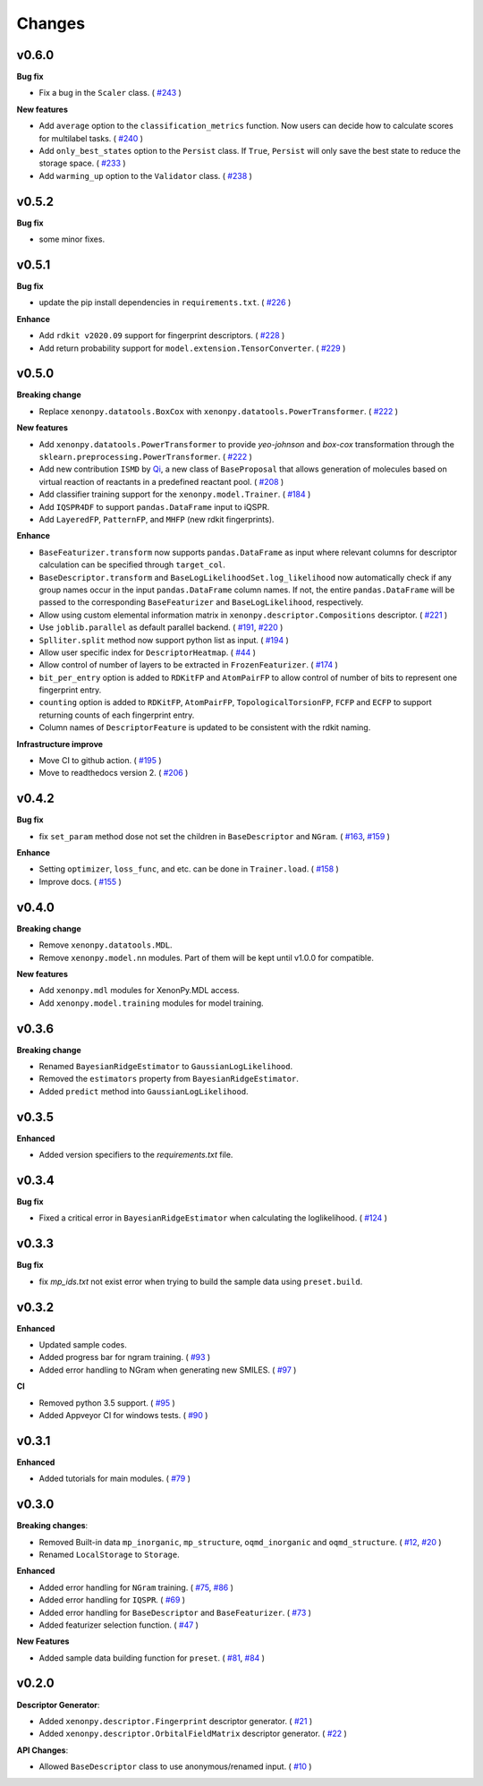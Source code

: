 .. role:: raw-html(raw)
    :format: html

=======
Changes
=======

v0.6.0
======

**Bug fix**

* Fix a bug in the ``Scaler`` class. ( `#243`_ )

**New features**

* Add ``average`` option to the ``classification_metrics`` function. Now users can decide how to calculate scores for multilabel tasks. ( `#240`_ )
* Add ``only_best_states`` option to the ``Persist`` class. If ``True``, ``Persist`` will only save the best state to reduce the storage space. ( `#233`_ )
* Add ``warming_up`` option to the ``Validator`` class. ( `#238`_ )

.. _#243: https://github.com/yoshida-lab/XenonPy/pull/243
.. _#240: https://github.com/yoshida-lab/XenonPy/pull/240
.. _#233: https://github.com/yoshida-lab/XenonPy/pull/233
.. _#238: https://github.com/yoshida-lab/XenonPy/pull/238

v0.5.2
======

**Bug fix**

* some minor fixes.

v0.5.1
======

**Bug fix**

* update the pip install dependencies in ``requirements.txt``. ( `#226`_ )

**Enhance**

* Add ``rdkit v2020.09`` support for fingerprint descriptors. ( `#228`_ )
* Add return probability support for ``model.extension.TensorConverter``. ( `#229`_ )

.. _#226: https://github.com/yoshida-lab/XenonPy/pull/226
.. _#228: https://github.com/yoshida-lab/XenonPy/pull/228
.. _#229: https://github.com/yoshida-lab/XenonPy/pull/229

v0.5.0
======

**Breaking change**

* Replace ``xenonpy.datatools.BoxCox`` with ``xenonpy.datatools.PowerTransformer``. ( `#222`_ )

**New features**

* Add ``xenonpy.datatools.PowerTransformer`` to provide *yeo-johnson* and *box-cox* transformation through the ``sklearn.preprocessing.PowerTransformer``. ( `#222`_ )
* Add new contribution ``ISMD`` by `Qi`_, a new class of ``BaseProposal`` that allows generation of molecules based on virtual reaction of reactants in a predefined reactant pool. ( `#208`_ )
* Add classifier training support for the ``xenonpy.model.Trainer``. ( `#184`_ )
* Add ``IQSPR4DF`` to support ``pandas.DataFrame`` input to iQSPR.
* Add ``LayeredFP``, ``PatternFP``, and ``MHFP`` (new rdkit fingerprints).

**Enhance**

* ``BaseFeaturizer.transform`` now supports ``pandas.DataFrame`` as input where relevant columns for descriptor calculation can be specified through ``target_col``.
* ``BaseDescriptor.transform`` and ``BaseLogLikelihoodSet.log_likelihood`` now automatically check if any group names occur in the input ``pandas.DataFrame`` column names. If not, the entire ``pandas.DataFrame`` will be passed to the corresponding ``BaseFeaturizer`` and ``BaseLogLikelihood``, respectively.
* Allow using custom elemental information matrix in ``xenonpy.descriptor.Compositions`` descriptor. ( `#221`_ )
* Use ``joblib.parallel`` as default parallel backend. ( `#191`_, `#220`_ )
* ``Splliter.split`` method now support python list as input. ( `#194`_ )
* Allow user specific index for ``DescriptorHeatmap``. ( `#44`_ )
* Allow control of number of layers to be extracted in ``FrozenFeaturizer``. ( `#174`_ )
* ``bit_per_entry`` option is added to ``RDKitFP`` and ``AtomPairFP`` to allow control of number of bits to represent one fingerprint entry.
* ``counting`` option is added to ``RDKitFP``, ``AtomPairFP``, ``TopologicalTorsionFP``, ``FCFP`` and ``ECFP`` to support returning counts of each fingerprint entry.
* Column names of ``DescriptorFeature`` is updated to be consistent with the rdkit naming.


**Infrastructure improve**

* Move CI to github action. ( `#195`_ )
* Move to readthedocs version 2. ( `#206`_ )

.. _Qi: https://github.com/qi-zh
.. _#222: https://github.com/yoshida-lab/XenonPy/pull/222
.. _#208: https://github.com/yoshida-lab/XenonPy/pull/208
.. _#221: https://github.com/yoshida-lab/XenonPy/pull/221
.. _#184: https://github.com/yoshida-lab/XenonPy/pull/184
.. _#195: https://github.com/yoshida-lab/XenonPy/pull/195
.. _#206: https://github.com/yoshida-lab/XenonPy/pull/206
.. _#191: https://github.com/yoshida-lab/XenonPy/pull/191
.. _#220: https://github.com/yoshida-lab/XenonPy/pull/220
.. _#194: https://github.com/yoshida-lab/XenonPy/pull/194
.. _#44: https://github.com/yoshida-lab/XenonPy/pull/44
.. _#174: https://github.com/yoshida-lab/XenonPy/pull/174


v0.4.2
======

**Bug fix**

* fix ``set_param`` method dose not set the children in ``BaseDescriptor`` and ``NGram``. ( `#163`_, `#159`_ )

**Enhance**

* Setting ``optimizer``, ``loss_func``, and etc. can be done in ``Trainer.load``. ( `#158`_ )
* Improve docs.  ( `#155`_ )

.. _#163: https://github.com/yoshida-lab/XenonPy/issues/163
.. _#159: https://github.com/yoshida-lab/XenonPy/issues/159
.. _#158: https://github.com/yoshida-lab/XenonPy/issues/159
.. _#155: https://github.com/yoshida-lab/XenonPy/issues/159


v0.4.0
======

**Breaking change**

* Remove ``xenonpy.datatools.MDL``.
* Remove ``xenonpy.model.nn`` modules. Part of them will be kept until v1.0.0 for compatible.

**New features**

* Add ``xenonpy.mdl`` modules for XenonPy.MDL access.
* Add ``xenonpy.model.training`` modules for model training.


v0.3.6
======

**Breaking change**

* Renamed ``BayesianRidgeEstimator`` to ``GaussianLogLikelihood``.
* Removed the ``estimators`` property from ``BayesianRidgeEstimator``.
* Added ``predict`` method into ``GaussianLogLikelihood``.


v0.3.5
======

**Enhanced**

* Added version specifiers to the *requirements.txt* file.

v0.3.4
======

**Bug fix**

* Fixed a critical error in ``BayesianRidgeEstimator`` when calculating the loglikelihood. ( `#124`_ )

.. _#124: https://github.com/yoshida-lab/XenonPy/issues/124

v0.3.3
======

**Bug fix**

* fix *mp_ids.txt* not exist error when trying to build the sample data using ``preset.build``.

v0.3.2
======

**Enhanced**

* Updated sample codes.
* Added progress bar for ngram training. ( `#93`_ )
* Added error handling to NGram when generating new SMILES. ( `#97`_ )

**CI**

* Removed python 3.5 support. ( `#95`_ )
* Added Appveyor CI for windows tests. ( `#90`_ )

.. _#93: https://github.com/yoshida-lab/XenonPy/issues/93
.. _#97: https://github.com/yoshida-lab/XenonPy/issues/97
.. _#95: https://github.com/yoshida-lab/XenonPy/issues/95
.. _#90: https://github.com/yoshida-lab/XenonPy/issues/90


v0.3.1
======

**Enhanced**

* Added tutorials for main modules. ( `#79`_ )

.. _#79: https://github.com/yoshida-lab/XenonPy/issues/79


v0.3.0
======

**Breaking changes**:

* Removed Built-in data ``mp_inorganic``, ``mp_structure``, ``oqmd_inorganic`` and ``oqmd_structure``. ( `#12`_, `#20`_ )
* Renamed ``LocalStorage`` to ``Storage``.

**Enhanced**

* Added error handling for ``NGram`` training. ( `#75`_, `#86`_ )
* Added error handling for ``IQSPR``. ( `#69`_ )
* Added error handling for ``BaseDescriptor`` and ``BaseFeaturizer``. ( `#73`_ )
* Added featurizer selection function. ( `#47`_ )

**New Features**

* Added sample data building function for ``preset``. ( `#81`_, `#84`_ )


.. _#12: https://github.com/yoshida-lab/XenonPy/issues/12
.. _#20: https://github.com/yoshida-lab/XenonPy/issues/20
.. _#75: https://github.com/yoshida-lab/XenonPy/issues/75
.. _#73: https://github.com/yoshida-lab/XenonPy/issues/73
.. _#86: https://github.com/yoshida-lab/XenonPy/issues/86
.. _#69: https://github.com/yoshida-lab/XenonPy/issues/69
.. _#81: https://github.com/yoshida-lab/XenonPy/issues/81
.. _#84: https://github.com/yoshida-lab/XenonPy/issues/84
.. _#47: https://github.com/yoshida-lab/XenonPy/issues/47




v0.2.0
======

**Descriptor Generator**:

* Added ``xenonpy.descriptor.Fingerprint`` descriptor generator. ( `#21`_ )
* Added ``xenonpy.descriptor.OrbitalFieldMatrix`` descriptor generator. ( `#22`_ )


**API Changes**:

* Allowed ``BaseDescriptor`` class to use anonymous/renamed input. ( `#10`_ )

.. _#10: https://github.com/yoshida-lab/XenonPy/issues/10
.. _#21: https://github.com/yoshida-lab/XenonPy/issues/21
.. _#22: https://github.com/yoshida-lab/XenonPy/issues/22